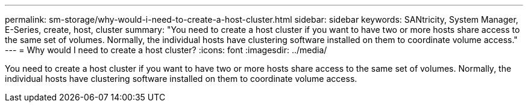 ---
permalink: sm-storage/why-would-i-need-to-create-a-host-cluster.html
sidebar: sidebar
keywords: SANtricity, System Manager, E-Series, create, host, cluster
summary: "You need to create a host cluster if you want to have two or more hosts share access to the same set of volumes. Normally, the individual hosts have clustering software installed on them to coordinate volume access."
---
= Why would I need to create a host cluster?
:icons: font
:imagesdir: ../media/

[.lead]
You need to create a host cluster if you want to have two or more hosts share access to the same set of volumes. Normally, the individual hosts have clustering software installed on them to coordinate volume access.
